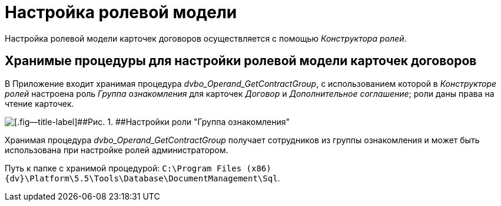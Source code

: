 = Настройка ролевой модели

Настройка ролевой модели карточек договоров осуществляется с помощью _Конструктора ролей_.

== Хранимые процедуры для настройки ролевой модели карточек договоров

В Приложение входит хранимая процедура [.keyword .parmname]_dvbo_Operand_GetContractGroup_, с использованием которой в _Конструкторе ролей_ настроена роль [.keyword .parmname]_Группа ознакомления_ для карточек _Договор_ и _Дополнительное соглашение_; роли даны права на чтение карточек.

image::Roles_Builder_Stored_Procedures.png[[.fig--title-label]##Рис. 1. ##Настройки роли "Группа ознакомления"]

Хранимая процедура [.keyword .parmname]_dvbo_Operand_GetContractGroup_ получает сотрудников из группы ознакомления и может быть использована при настройке ролей администратором.

Путь к папке с хранимой процедурой: `C:\Program Files (x86)\{dv}\Platform\5.5\Tools\Database\DocumentManagement\Sql`.


